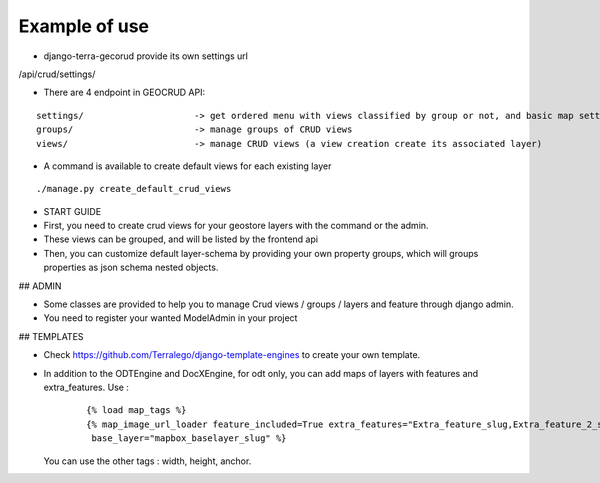 Example of use
==============

- django-terra-gecorud provide its own settings url

/api/crud/settings/


- There are 4 endpoint in GEOCRUD API:


::

    settings/                     -> get ordered menu with views classified by group or not, and basic map settings
    groups/                       -> manage groups of CRUD views
    views/                        -> manage CRUD views (a view creation create its associated layer)

- A command is available to create default views for each existing layer

::

    ./manage.py create_default_crud_views

- START GUIDE


- First, you need to create crud views for your geostore layers with the command or the admin.
- These views can be grouped, and will be listed by the frontend api
- Then, you can customize default layer-schema by providing your own property groups, which will groups properties as json schema nested objects.


## ADMIN

* Some classes are provided to help you to manage Crud views / groups / layers and feature through django admin.
* You need to register your wanted ModelAdmin in your project


## TEMPLATES

* Check https://github.com/Terralego/django-template-engines to create your own template.
* In addition to the ODTEngine and DocXEngine, for odt only, you can add maps of layers with features and extra_features.
  Use :

    ::

        {% load map_tags %}
        {% map_image_url_loader feature_included=True extra_features="Extra_feature_slug,Extra_feature_2_slug"
         base_layer="mapbox_baselayer_slug" %}

  You can use the other tags : width, height, anchor.
